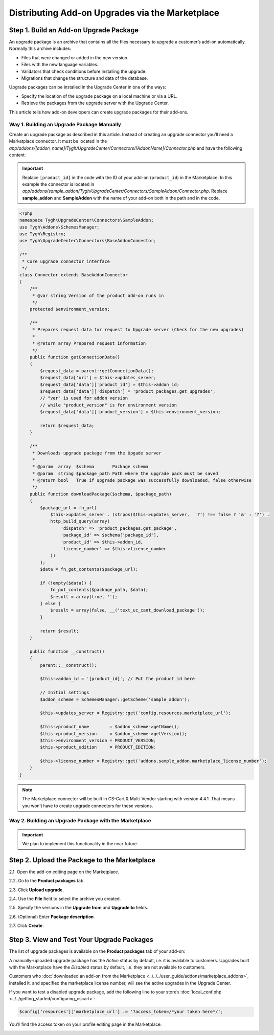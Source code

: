 ************************************************
Distributing Add-on Upgrades via the Marketplace
************************************************

=======================================
Step 1. Build an Add-on Upgrade Package
=======================================

An upgrade package is an archive that contains all the files necessary to upgrade a customer’s add-on automatically. Normally this archive includes:

* Files that were changed or added in the new version.

* Files with the new language variables.

* Validators that check conditions before installing the upgrade.

* Migrations that change the structure and data of the database.

Upgrade packages can be installed in the Upgrade Center in one of the ways:

* Specify the location of the upgrade package on a local machine or via a URL.

* Retrieve the packages from the upgrade server with the Upgrade Center.

This article tells how add-on developers can create upgrade packages for their add-ons.

-------------------------------------------
Way 1. Building an Upgrade Package Manually
-------------------------------------------

Create an upgrade package as described in this article. Instead of creating an upgrade connector you’ll need a Marketplace connector. It must be located in the *app/addons/[addon_name]/Tygh/UpgradeCenter/Connectors/[AddonName]/Connector.php* and have the following content:

.. important::

    Replace ``[product_id]`` in the code with the ID of your add-on (``product_id``) in the Marketplace. In this example the connector is located in *app/addons/sample_addon/Tygh/UpgradeCenter/Connectors/SampleAddon/Connector.php*. Replace **sample_addon** and **SampleAddon** with the name of your add-on both in the path and in the code.

.. code-block:: php

    <?php
    namespace Tygh\UpgradeCenter\Connectors\SampleAddon;
    use Tygh\Addons\SchemesManager;
    use Tygh\Registry;
    use Tygh\UpgradeCenter\Connectors\BaseAddonConnector;

    /**
     * Core upgrade connector interface
     */
    class Connector extends BaseAddonConnector
    {
        /**
         * @var string Version of the product add-on runs in
         */
        protected $environment_version;

        /**
         * Prepares request data for request to Upgrade server (Check for the new upgrades)
         *
         * @return array Prepared request information
         */
        public function getConnectionData()
        {
            $request_data = parent::getConnectionData();
            $request_data['url'] = $this->updates_server;
            $request_data['data']['product_id'] = $this->addon_id;
            $request_data['data']['dispatch'] = 'product_packages.get_upgrades';
            // "ver" is used for addon version
            // while "product_version" is for environment version
            $request_data['data']['product_version'] = $this->environment_version;

            return $request_data;
        }

        /**
         * Downloads upgrade package from the Upgade server
         *
         * @param  array  $schema       Package schema
         * @param  string $package_path Path where the upgrade pack must be saved
         * @return bool   True if upgrade package was successfully downloaded, false otherwise
         */
        public function downloadPackage($schema, $package_path)
        {
            $package_url = fn_url(
                $this->updates_server . (strpos($this->updates_server,  '?') !== false ? '&' : '?') .
                http_build_query(array(
                    'dispatch' => 'product_packages.get_package',
                    'package_id' => $schema['package_id'],
                    'product_id' => $this->addon_id,
                    'license_number' => $this->license_number
                ))
            );
            $data = fn_get_contents($package_url);

            if (!empty($data)) {
                fn_put_contents($package_path, $data);
                $result = array(true, '');
            } else {
                $result = array(false, __('text_uc_cant_download_package'));
            }

            return $result;
        }

        public function __construct()
        {
            parent::__construct();

            $this->addon_id = '[product_id]'; // Put the product id here

            // Initial settings
            $addon_scheme = SchemesManager::getScheme('sample_addon');

            $this->updates_server = Registry::get('config.resources.marketplace_url');

            $this->product_name        = $addon_scheme->getName();
            $this->product_version     = $addon_scheme->getVersion();
            $this->environment_version = PRODUCT_VERSION;
            $this->product_edition     = PRODUCT_EDITION;

            $this->license_number = Registry::get('addons.sample_addon.marketplace_license_number');
        }
    }

.. note::

    The Marketplace connector will be built in CS-Cart & Multi-Vendor starting with version 4.4.1. That means you won’t have to create upgrade connectors for these versions.

-------------------------------------------------------
Way 2. Building an Upgrade Package with the Marketplace
-------------------------------------------------------

.. important::

    We plan to implement this functionality in the near future.

=============================================
Step 2. Upload the Package to the Marketplace
=============================================

2.1. Open the add-on editing page on the Marketplace.

2.2. Go to the **Product packages** tab.

2.3. Click **Upload upgrade**.

.. image:: img/package_list.png
	:align: center
	:alt: You can upload an upgrade package on the package list, which is available on the Product packages tab.

2.4. Use the **File** field to select the archive you created.

2.5. Specify the versions in the **Upgrade from** and **Upgrade to** fields.

2.6. (Optional) Enter **Package description**.

2.7. Click **Create**.

.. image:: img/upload_upgrade.png
	:align: center
	:alt: When you upload an upgrade to the Marketplace,  you specify from and to which versions the add-on is upgraded.

===========================================
Step 3. View and Test Your Upgrade Packages
===========================================

The list of upgrade packages is available on the **Product packages** tab of your add-on:

.. image:: img/packages.png
	:align: center
	:alt: The list of packages includes add-on distribution and upgrade packages.

A manually-uploaded upgrade package has the *Active* status by default, i.e. it is available to customers. Upgrades built with the Marketplace have the *Disabled* status by default, i.e. they are not available to customers.

Customers who :doc:`downloaded an add-on from the Marketplace <../../../user_guide/addons/marketplace_addons>`, installed it, and specified the marketplace license number, will see the active upgrades in the Upgrade Center.

If you want to test a disabled upgrade package, add the following line to your store’s :doc:`local_conf.php <../../getting_started/configuring_cscart>`:

.. code-block:: php

    $config['resources']['marketplace_url'] .= '?access_token=/*your token here*/';

You'll find the access token on your profile editing page in the Marketplace:

.. image:: img/access_token.png
	:align: center
	:alt: To test a disabled upgrade package, open the editing page of your profile on the Marketplace.

